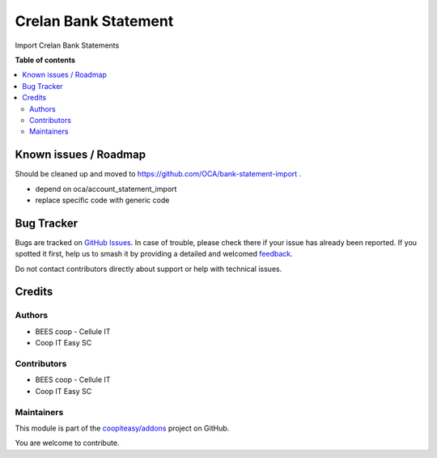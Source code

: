 =====================
Crelan Bank Statement
=====================

.. 
   !!!!!!!!!!!!!!!!!!!!!!!!!!!!!!!!!!!!!!!!!!!!!!!!!!!!
   !! This file is generated by oca-gen-addon-readme !!
   !! changes will be overwritten.                   !!
   !!!!!!!!!!!!!!!!!!!!!!!!!!!!!!!!!!!!!!!!!!!!!!!!!!!!
   !! source digest: sha256:009a228d6491d11ff6bf685eda21b3d49b362e7e5df1a31ab2d32a189a4e973b
   !!!!!!!!!!!!!!!!!!!!!!!!!!!!!!!!!!!!!!!!!!!!!!!!!!!!

.. |badge1| image:: https://img.shields.io/badge/maturity-Beta-yellow.png
    :target: https://odoo-community.org/page/development-status
    :alt: Beta
.. |badge2| image:: https://img.shields.io/badge/licence-AGPL--3-blue.png
    :target: http://www.gnu.org/licenses/agpl-3.0-standalone.html
    :alt: License: AGPL-3
.. |badge3| image:: https://img.shields.io/badge/github-coopiteasy%2Faddons-lightgray.png?logo=github
    :target: https://github.com/coopiteasy/addons/tree/12.0/account_bank_statement_import_crelan
    :alt: coopiteasy/addons

|badge1| |badge2| |badge3|

Import Crelan Bank Statements

**Table of contents**

.. contents::
   :local:

Known issues / Roadmap
======================

Should be cleaned up and moved to https://github.com/OCA/bank-statement-import .

- depend on oca/account_statement_import
- replace specific code with generic code

Bug Tracker
===========

Bugs are tracked on `GitHub Issues <https://github.com/coopiteasy/addons/issues>`_.
In case of trouble, please check there if your issue has already been reported.
If you spotted it first, help us to smash it by providing a detailed and welcomed
`feedback <https://github.com/coopiteasy/addons/issues/new?body=module:%20account_bank_statement_import_crelan%0Aversion:%2012.0%0A%0A**Steps%20to%20reproduce**%0A-%20...%0A%0A**Current%20behavior**%0A%0A**Expected%20behavior**>`_.

Do not contact contributors directly about support or help with technical issues.

Credits
=======

Authors
~~~~~~~

* BEES coop - Cellule IT
* Coop IT Easy SC

Contributors
~~~~~~~~~~~~

* BEES coop - Cellule IT
* Coop IT Easy SC

Maintainers
~~~~~~~~~~~

This module is part of the `coopiteasy/addons <https://github.com/coopiteasy/addons/tree/12.0/account_bank_statement_import_crelan>`_ project on GitHub.

You are welcome to contribute.
